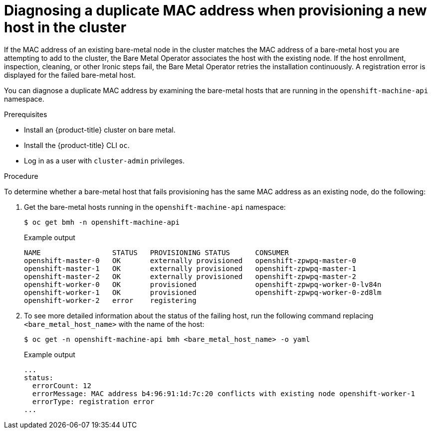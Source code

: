 [id="ipi-install-diagnosing-duplicate-mac-address_{context}"]
= Diagnosing a duplicate MAC address when provisioning a new host in the cluster

[role="_abstract"]
If the MAC address of an existing bare-metal node in the cluster matches the MAC address of a bare-metal host you are attempting to add to the cluster, the Bare Metal Operator associates the host with the existing node. If the host enrollment, inspection, cleaning, or other Ironic steps fail, the Bare Metal Operator retries the installation continuously. A registration error is displayed for the failed bare-metal host.

You can diagnose a duplicate MAC address by examining the bare-metal hosts that are running in the `openshift-machine-api` namespace.

.Prerequisites

* Install an {product-title} cluster on bare metal.
* Install the {product-title} CLI `oc`.
* Log in as a user with `cluster-admin` privileges.

.Procedure

To determine whether a bare-metal host that fails provisioning has the same MAC address as an existing node, do the following:

. Get the bare-metal hosts running in the `openshift-machine-api` namespace:
+
[source,terminal]
----
$ oc get bmh -n openshift-machine-api
----
+
.Example output
[source,terminal]
----
NAME                 STATUS   PROVISIONING STATUS      CONSUMER
openshift-master-0   OK       externally provisioned   openshift-zpwpq-master-0
openshift-master-1   OK       externally provisioned   openshift-zpwpq-master-1
openshift-master-2   OK       externally provisioned   openshift-zpwpq-master-2
openshift-worker-0   OK       provisioned              openshift-zpwpq-worker-0-lv84n
openshift-worker-1   OK       provisioned              openshift-zpwpq-worker-0-zd8lm
openshift-worker-2   error    registering
----

. To see more detailed information about the status of the failing host, run the following command replacing `<bare_metal_host_name>` with the name of the host:
+
[source,terminal]
----
$ oc get -n openshift-machine-api bmh <bare_metal_host_name> -o yaml
----
+
.Example output
[source,yaml]
----
...
status:
  errorCount: 12
  errorMessage: MAC address b4:96:91:1d:7c:20 conflicts with existing node openshift-worker-1
  errorType: registration error
...
----
